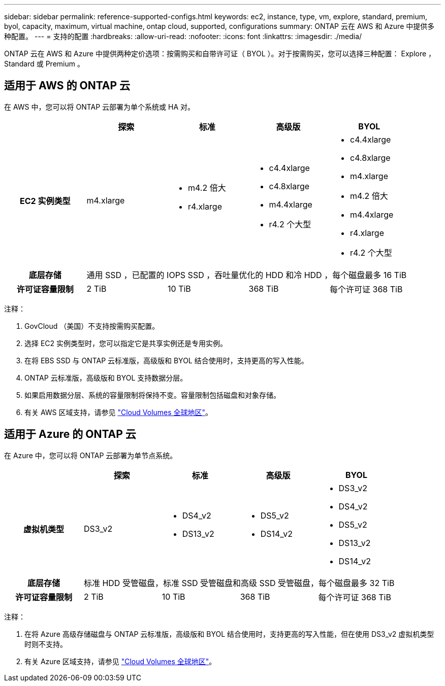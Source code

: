 ---
sidebar: sidebar 
permalink: reference-supported-configs.html 
keywords: ec2, instance, type, vm, explore, standard, premium, byol, capacity, maximum, virtual machine, ontap cloud, supported, configurations 
summary: ONTAP 云在 AWS 和 Azure 中提供多种配置。 
---
= 支持的配置
:hardbreaks:
:allow-uri-read: 
:nofooter: 
:icons: font
:linkattrs: 
:imagesdir: ./media/


[role="lead"]
ONTAP 云在 AWS 和 Azure 中提供两种定价选项：按需购买和自带许可证（ BYOL ）。对于按需购买，您可以选择三种配置： Explore ， Standard 或 Premium 。



== 适用于 AWS 的 ONTAP 云

在 AWS 中，您可以将 ONTAP 云部署为单个系统或 HA 对。

[cols="h,d,d,d,d"]
|===
|  | 探索 | 标准 | 高级版 | BYOL 


| EC2 实例类型 | m4.xlarge  a| 
* m4.2 倍大
* r4.xlarge

 a| 
* c4.4xlarge
* c4.8xlarge
* m4.4xlarge
* r4.2 个大型

 a| 
* c4.4xlarge
* c4.8xlarge
* m4.xlarge
* m4.2 倍大
* m4.4xlarge
* r4.xlarge
* r4.2 个大型




| 底层存储 4+| 通用 SSD ，已配置的 IOPS SSD ，吞吐量优化的 HDD 和冷 HDD ，每个磁盘最多 16 TiB 


| 许可证容量限制 | 2 TiB | 10 TiB | 368 TiB | 每个许可证 368 TiB 
|===
注释：

. GovCloud （美国）不支持按需购买配置。
. 选择 EC2 实例类型时，您可以指定它是共享实例还是专用实例。
. 在将 EBS SSD 与 ONTAP 云标准版，高级版和 BYOL 结合使用时，支持更高的写入性能。
. ONTAP 云标准版，高级版和 BYOL 支持数据分层。
. 如果启用数据分层、系统的容量限制将保持不变。容量限制包括磁盘和对象存储。
. 有关 AWS 区域支持，请参见 https://cloud.netapp.com/cloud-volumes-global-regions["Cloud Volumes 全球地区"]。




== 适用于 Azure 的 ONTAP 云

在 Azure 中，您可以将 ONTAP 云部署为单节点系统。

[cols="h,d,d,d,d"]
|===
|  | 探索 | 标准 | 高级版 | BYOL 


| 虚拟机类型 | DS3_v2  a| 
* DS4_v2
* DS13_v2

 a| 
* DS5_v2
* DS14_v2

 a| 
* DS3_v2
* DS4_v2
* DS5_v2
* DS13_v2
* DS14_v2




| 底层存储 4+| 标准 HDD 受管磁盘，标准 SSD 受管磁盘和高级 SSD 受管磁盘，每个磁盘最多 32 TiB 


| 许可证容量限制 | 2 TiB | 10 TiB | 368 TiB | 每个许可证 368 TiB 
|===
注释：

. 在将 Azure 高级存储磁盘与 ONTAP 云标准版，高级版和 BYOL 结合使用时，支持更高的写入性能，但在使用 DS3_v2 虚拟机类型时则不支持。
. 有关 Azure 区域支持，请参见 https://cloud.netapp.com/cloud-volumes-global-regions["Cloud Volumes 全球地区"]。

